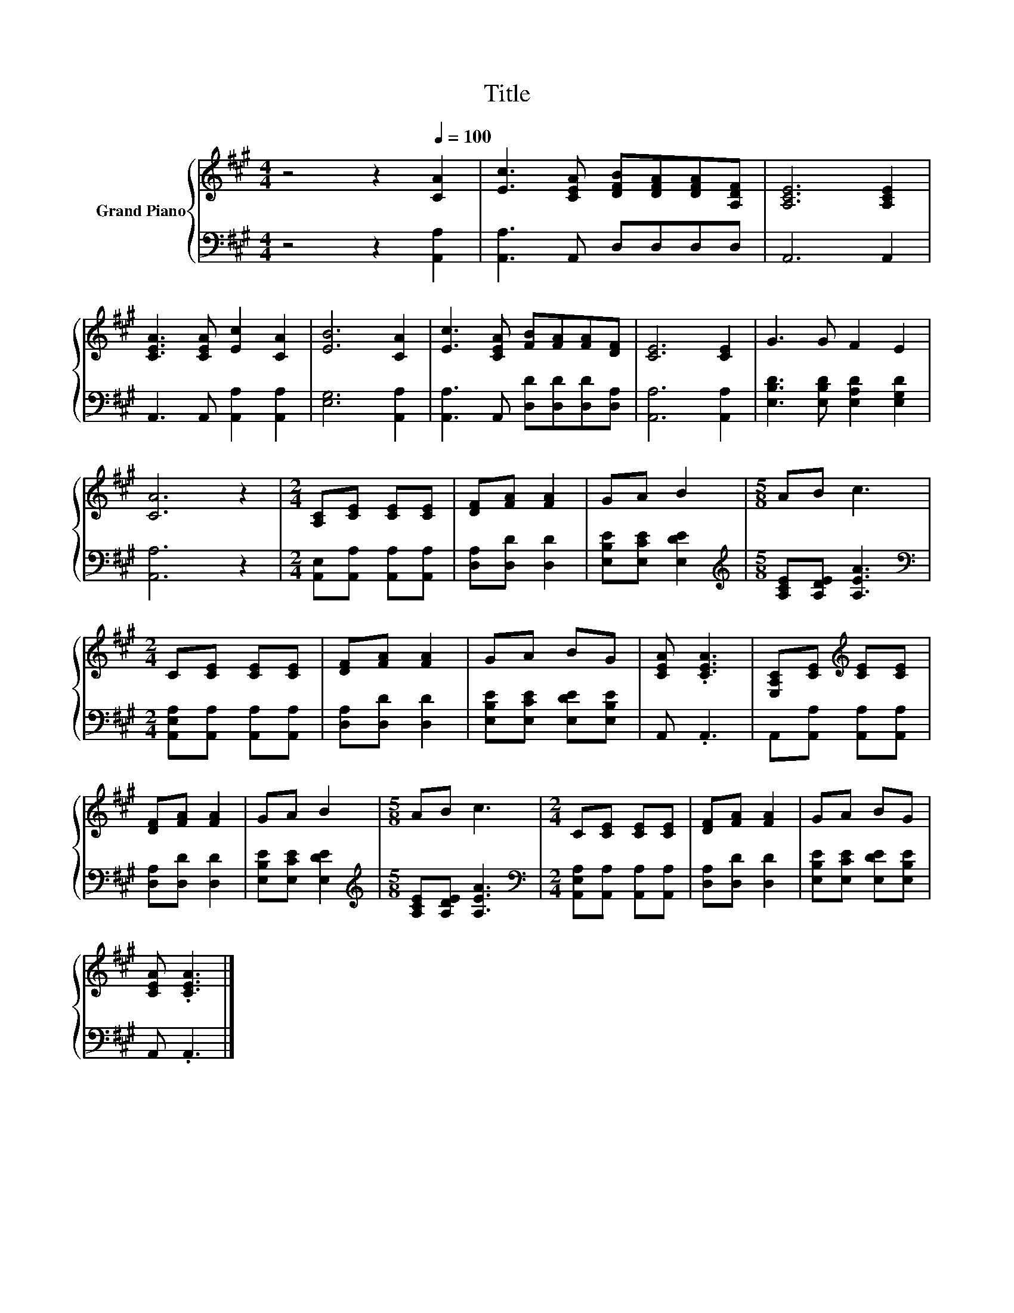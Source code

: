 X:1
T:Title
%%score { 1 | 2 }
L:1/8
M:4/4
K:A
V:1 treble nm="Grand Piano"
V:2 bass 
V:1
 z4 z2[Q:1/4=100] [CA]2 | [Ec]3 [CEA] [DFB][DFA][DFA][A,DF] | [A,CE]6 [A,CE]2 | %3
 [CEA]3 [CEA] [Ec]2 [CA]2 | [EB]6 [CA]2 | [Ec]3 [CEA] [FB][FA][FA][DF] | [CE]6 [CE]2 | G3 G F2 E2 | %8
 [CA]6 z2 |[M:2/4] [A,C][CE] [CE][CE] | [DF][FA] [FA]2 | GA B2 |[M:5/8] AB c3 | %13
[M:2/4] C[CE] [CE][CE] | [DF][FA] [FA]2 | GA BG | [CEA] .[CEA]3 | [E,A,C][CE][K:treble] [CE][CE] | %18
 [DF][FA] [FA]2 | GA B2 |[M:5/8] AB c3 |[M:2/4] C[CE] [CE][CE] | [DF][FA] [FA]2 | GA BG | %24
 [CEA] .[CEA]3 |] %25
V:2
 z4 z2 [A,,A,]2 | [A,,A,]3 A,, D,D,D,D, | A,,6 A,,2 | A,,3 A,, [A,,A,]2 [A,,A,]2 | %4
 [E,G,]6 [A,,A,]2 | [A,,A,]3 A,, [D,D][D,D][D,D][D,A,] | [A,,A,]6 [A,,A,]2 | %7
 [E,B,D]3 [E,B,D] [E,A,D]2 [E,G,D]2 | [A,,A,]6 z2 |[M:2/4] [A,,E,][A,,A,] [A,,A,][A,,A,] | %10
 [D,A,][D,D] [D,D]2 | [E,B,E][E,CE] [E,DE]2 |[M:5/8][K:treble] [A,CE][A,DE] [A,EA]3 | %13
[M:2/4][K:bass] [A,,E,A,][A,,A,] [A,,A,][A,,A,] | [D,A,][D,D] [D,D]2 | %15
 [E,B,E][E,CE] [E,DE][E,B,E] | A,, .A,,3 | A,,[A,,A,] [A,,A,][A,,A,] | [D,A,][D,D] [D,D]2 | %19
 [E,B,E][E,CE] [E,DE]2 |[M:5/8][K:treble] [A,CE][A,DE] [A,EA]3 | %21
[M:2/4][K:bass] [A,,E,A,][A,,A,] [A,,A,][A,,A,] | [D,A,][D,D] [D,D]2 | %23
 [E,B,E][E,CE] [E,DE][E,B,E] | A,, .A,,3 |] %25

